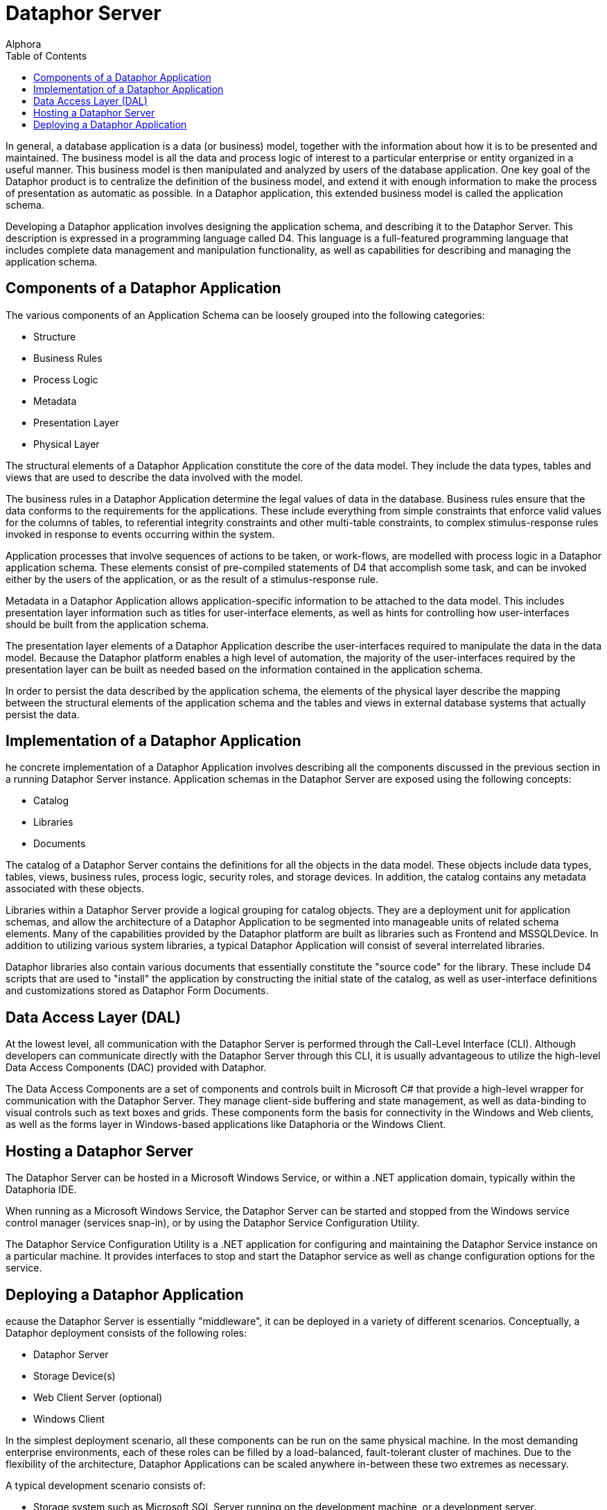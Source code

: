 = Dataphor Server
:author: Alphora
:doctype: book
:toc:
:icons:
:data-uri:
:lang: en
:encoding: iso-8859-1

In general, a database application is a data (or business) model, together with the information about
how it is to be presented and maintained. The business model is all the data and process logic of
interest to a particular enterprise or entity organized in a useful manner. This business model is
then manipulated and analyzed by users of the database application. One key goal of the Dataphor
product is to centralize the definition of the business model, and extend it with enough information
to make the process of presentation as automatic as possible. In a Dataphor application, this
extended business model is called the application schema.

Developing a Dataphor application involves designing the application schema, and describing it to
the Dataphor Server. This description is expressed in a programming language called D4. This
language is a full-featured programming language that includes complete data management and
manipulation functionality, as well as capabilities for describing and managing the application
schema.

== Components of a Dataphor Application

The various components of an Application Schema can be loosely grouped
into the following categories:

* Structure
* Business Rules
* Process Logic
* Metadata
* Presentation Layer
* Physical Layer

The structural elements of a Dataphor Application constitute the core of
the data model. They include the data types, tables and views that are
used to describe the data involved with the model.

The business rules in a Dataphor Application determine the legal values
of data in the database. Business rules ensure that the data conforms to
the requirements for the applications. These include everything from
simple constraints that enforce valid values for the columns of tables,
to referential integrity constraints and other multi-table constraints,
to complex stimulus-response rules invoked in response to events
occurring within the system.

Application processes that involve sequences of actions to be taken, or
work-flows, are modelled with process logic in a Dataphor application
schema. These elements consist of pre-compiled statements of D4 that
accomplish some task, and can be invoked either by the users of the
application, or as the result of a stimulus-response rule.

Metadata in a Dataphor Application allows application-specific
information to be attached to the data model. This includes presentation
layer information such as titles for user-interface elements, as well as
hints for controlling how user-interfaces should be built from the
application schema.

The presentation layer elements of a Dataphor Application describe the
user-interfaces required to manipulate the data in the data model.
Because the Dataphor platform enables a high level of automation, the
majority of the user-interfaces required by the presentation layer can
be built as needed based on the information contained in the application
schema.

In order to persist the data described by the application schema, the
elements of the physical layer describe the mapping between the
structural elements of the application schema and the tables and views
in external database systems that actually persist the data.

== Implementation of a Dataphor Application

he concrete implementation of a Dataphor Application involves
describing all the components discussed in the previous section in a
running Dataphor Server instance. Application schemas in the Dataphor
Server are exposed using the following concepts:

* Catalog
* Libraries
* Documents

The catalog of a Dataphor Server contains the definitions for all the
objects in the data model. These objects include data types, tables,
views, business rules, process logic, security roles, and storage
devices. In addition, the catalog contains any metadata associated with
these objects.

Libraries within a Dataphor Server provide a logical grouping for
catalog objects. They are a deployment unit for application schemas, and
allow the architecture of a Dataphor Application to be segmented into
manageable units of related schema elements. Many of the capabilities
provided by the Dataphor platform are built as libraries such as
Frontend and MSSQLDevice. In addition to utilizing various system
libraries, a typical Dataphor Application will consist of several
interrelated libraries.

Dataphor libraries also contain various documents that essentially
constitute the "source code" for the library. These include D4 scripts
that are used to "install" the application by constructing the initial
state of the catalog, as well as user-interface definitions and
customizations stored as Dataphor Form Documents.

== Data Access Layer (DAL)

At the lowest level, all communication with the Dataphor Server is
performed through the Call-Level Interface (CLI). Although developers
can communicate directly with the Dataphor Server through this CLI, it
is usually advantageous to utilize the high-level Data Access Components
(DAC) provided with Dataphor.

The Data Access Components are a set of components and controls built in
Microsoft C# that provide a high-level wrapper for communication with
the Dataphor Server. They manage client-side buffering and state
management, as well as data-binding to visual controls such as text
boxes and grids. These components form the basis for connectivity in the
Windows and Web clients, as well as the forms layer in Windows-based
applications like Dataphoria or the Windows Client.

== Hosting a Dataphor Server

The Dataphor Server can be hosted in a Microsoft Windows Service, or
within a .NET application domain, typically within the Dataphoria IDE.

When running as a Microsoft Windows Service, the Dataphor Server can be
started and stopped from the Windows service control manager (services
snap-in), or by using the Dataphor Service Configuration Utility.

The Dataphor Service Configuration Utility is a .NET application for
configuring and maintaining the Dataphor Service instance on a
particular machine. It provides interfaces to stop and start the
Dataphor service as well as change configuration options for the
service.

== Deploying a Dataphor Application

ecause the Dataphor Server is essentially "middleware", it can be
deployed in a variety of different scenarios. Conceptually, a Dataphor
deployment consists of the following roles:

* Dataphor Server
* Storage Device(s)
* Web Client Server (optional)
* Windows Client

In the simplest deployment scenario, all these components can be run on
the same physical machine. In the most demanding enterprise
environments, each of these roles can be filled by a load-balanced,
fault-tolerant cluster of machines. Due to the flexibility of the
architecture, Dataphor Applications can be scaled anywhere in-between
these two extremes as necessary.

A typical development scenario consists of:

* Storage system such as Microsoft SQL Server running on the development
machine, or a development server.
* Dataphor Server running in-process within a Dataphoria IDE running on
the development machine.

Of course there are other issues such as versioning and source control
that must be taken into account in a development scenario, especially
when considering a team development environment. These and other
development issues are discussed at length in the Dataphor Developer's
Guide.

A typical client-server deployment scenario consists of:

* Dataphor Server running as a service on the "Server" machine.
* Storage system such as Microsoft SQL Server running on the "Server"
machine.
* Dataphor Windows Client installed on each "Client" machine accessing
the "Server".

In order to provide a web-based client in this scenario, the Web Client
Server can be deployed on the "Server" machine.

A typical n-tier deployment scenario consists of:

* Dataphor Server running as a service on a dedicated machine or
cluster.
* Storage system running on a dedicated machine or cluster.
* Web Client Server running on a dedicated machine or cluster.

These example scenarios illustrate the typical software and hardware
environment for a Dataphor Application.
